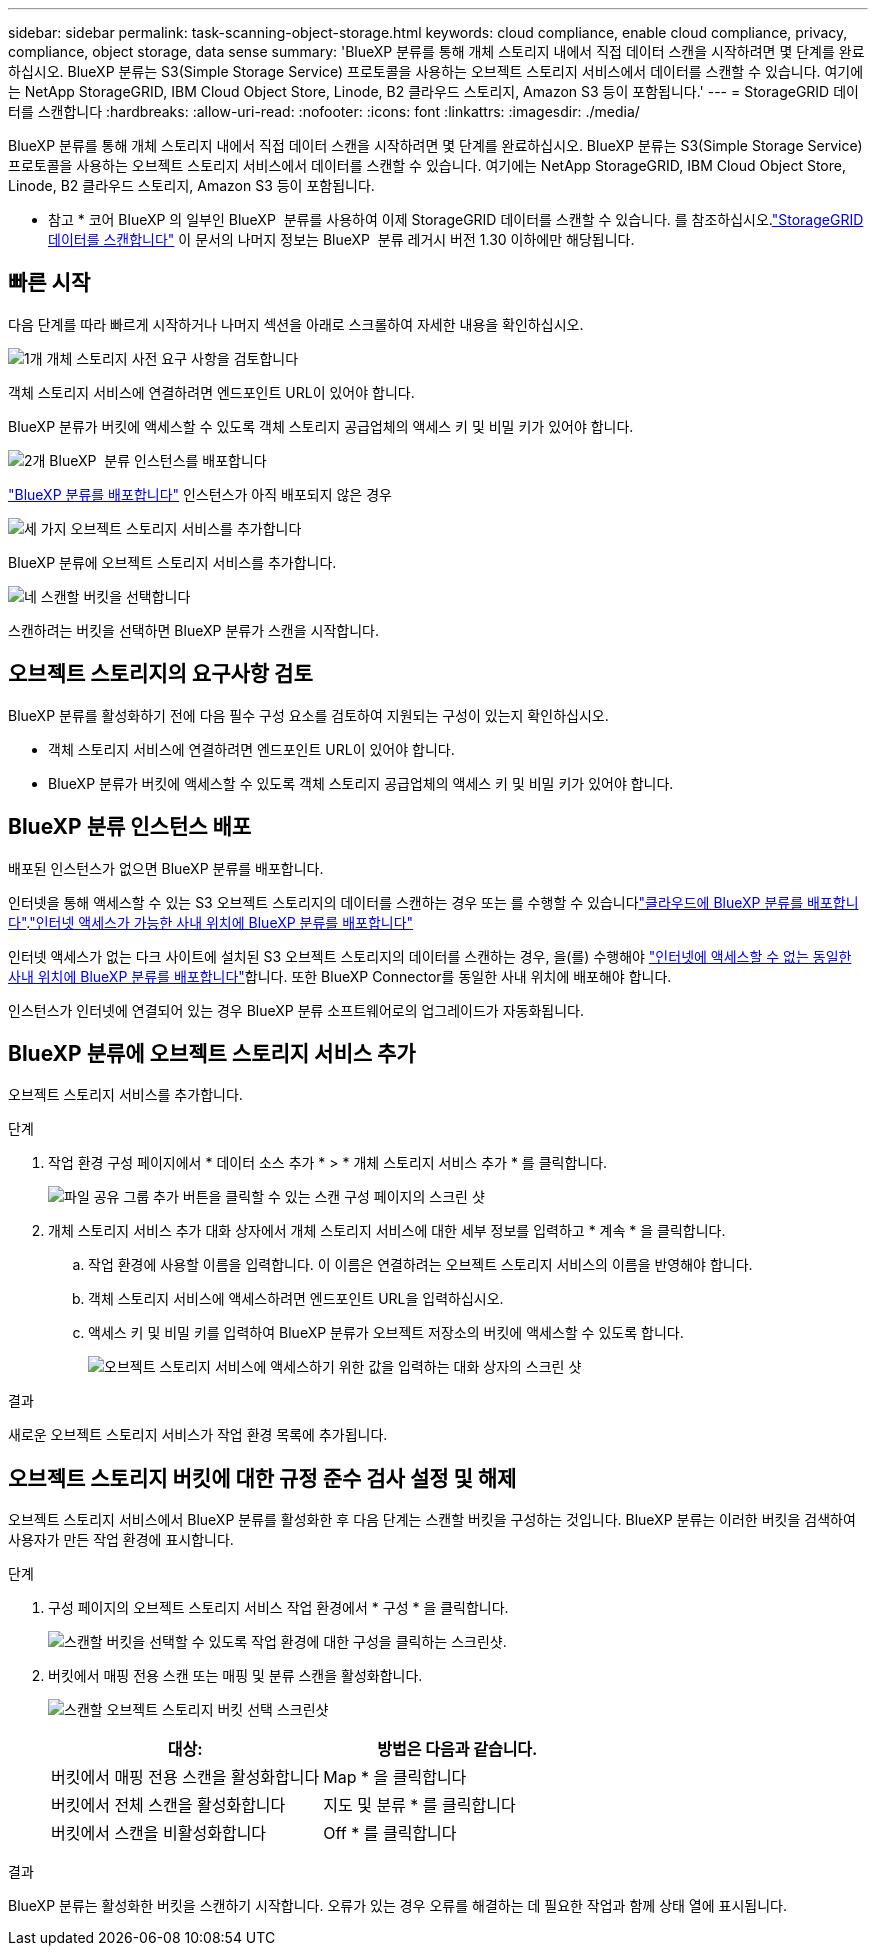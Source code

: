 ---
sidebar: sidebar 
permalink: task-scanning-object-storage.html 
keywords: cloud compliance, enable cloud compliance, privacy, compliance, object storage, data sense 
summary: 'BlueXP 분류를 통해 개체 스토리지 내에서 직접 데이터 스캔을 시작하려면 몇 단계를 완료하십시오. BlueXP 분류는 S3(Simple Storage Service) 프로토콜을 사용하는 오브젝트 스토리지 서비스에서 데이터를 스캔할 수 있습니다. 여기에는 NetApp StorageGRID, IBM Cloud Object Store, Linode, B2 클라우드 스토리지, Amazon S3 등이 포함됩니다.' 
---
= StorageGRID 데이터를 스캔합니다
:hardbreaks:
:allow-uri-read: 
:nofooter: 
:icons: font
:linkattrs: 
:imagesdir: ./media/


[role="lead"]
BlueXP 분류를 통해 개체 스토리지 내에서 직접 데이터 스캔을 시작하려면 몇 단계를 완료하십시오. BlueXP 분류는 S3(Simple Storage Service) 프로토콜을 사용하는 오브젝트 스토리지 서비스에서 데이터를 스캔할 수 있습니다. 여기에는 NetApp StorageGRID, IBM Cloud Object Store, Linode, B2 클라우드 스토리지, Amazon S3 등이 포함됩니다.

[]
====
* 참고 * 코어 BlueXP 의 일부인 BlueXP  분류를 사용하여 이제 StorageGRID 데이터를 스캔할 수 있습니다. 를 참조하십시오.link:task-scanning-storagegrid.html["StorageGRID 데이터를 스캔합니다"] 이 문서의 나머지 정보는 BlueXP  분류 레거시 버전 1.30 이하에만 해당됩니다.

====


== 빠른 시작

다음 단계를 따라 빠르게 시작하거나 나머지 섹션을 아래로 스크롤하여 자세한 내용을 확인하십시오.

.image:https://raw.githubusercontent.com/NetAppDocs/common/main/media/number-1.png["1개"] 개체 스토리지 사전 요구 사항을 검토합니다
[role="quick-margin-para"]
객체 스토리지 서비스에 연결하려면 엔드포인트 URL이 있어야 합니다.

[role="quick-margin-para"]
BlueXP 분류가 버킷에 액세스할 수 있도록 객체 스토리지 공급업체의 액세스 키 및 비밀 키가 있어야 합니다.

.image:https://raw.githubusercontent.com/NetAppDocs/common/main/media/number-2.png["2개"] BlueXP  분류 인스턴스를 배포합니다
[role="quick-margin-para"]
link:task-deploy-cloud-compliance.html["BlueXP 분류를 배포합니다"^] 인스턴스가 아직 배포되지 않은 경우

.image:https://raw.githubusercontent.com/NetAppDocs/common/main/media/number-3.png["세 가지"] 오브젝트 스토리지 서비스를 추가합니다
[role="quick-margin-para"]
BlueXP 분류에 오브젝트 스토리지 서비스를 추가합니다.

.image:https://raw.githubusercontent.com/NetAppDocs/common/main/media/number-4.png["네"] 스캔할 버킷을 선택합니다
[role="quick-margin-para"]
스캔하려는 버킷을 선택하면 BlueXP 분류가 스캔을 시작합니다.



== 오브젝트 스토리지의 요구사항 검토

BlueXP 분류를 활성화하기 전에 다음 필수 구성 요소를 검토하여 지원되는 구성이 있는지 확인하십시오.

* 객체 스토리지 서비스에 연결하려면 엔드포인트 URL이 있어야 합니다.
* BlueXP 분류가 버킷에 액세스할 수 있도록 객체 스토리지 공급업체의 액세스 키 및 비밀 키가 있어야 합니다.




== BlueXP 분류 인스턴스 배포

배포된 인스턴스가 없으면 BlueXP 분류를 배포합니다.

인터넷을 통해 액세스할 수 있는 S3 오브젝트 스토리지의 데이터를 스캔하는 경우 또는 를 수행할 수 있습니다link:task-deploy-cloud-compliance.html["클라우드에 BlueXP 분류를 배포합니다"^].link:task-deploy-compliance-onprem.html["인터넷 액세스가 가능한 사내 위치에 BlueXP 분류를 배포합니다"^]

인터넷 액세스가 없는 다크 사이트에 설치된 S3 오브젝트 스토리지의 데이터를 스캔하는 경우, 을(를) 수행해야 link:task-deploy-compliance-dark-site.html["인터넷에 액세스할 수 없는 동일한 사내 위치에 BlueXP 분류를 배포합니다"^]합니다. 또한 BlueXP Connector를 동일한 사내 위치에 배포해야 합니다.

인스턴스가 인터넷에 연결되어 있는 경우 BlueXP 분류 소프트웨어로의 업그레이드가 자동화됩니다.



== BlueXP 분류에 오브젝트 스토리지 서비스 추가

오브젝트 스토리지 서비스를 추가합니다.

.단계
. 작업 환경 구성 페이지에서 * 데이터 소스 추가 * > * 개체 스토리지 서비스 추가 * 를 클릭합니다.
+
image:screenshot_compliance_add_object_storage_button.png["파일 공유 그룹 추가 버튼을 클릭할 수 있는 스캔 구성 페이지의 스크린 샷"]

. 개체 스토리지 서비스 추가 대화 상자에서 개체 스토리지 서비스에 대한 세부 정보를 입력하고 * 계속 * 을 클릭합니다.
+
.. 작업 환경에 사용할 이름을 입력합니다. 이 이름은 연결하려는 오브젝트 스토리지 서비스의 이름을 반영해야 합니다.
.. 객체 스토리지 서비스에 액세스하려면 엔드포인트 URL을 입력하십시오.
.. 액세스 키 및 비밀 키를 입력하여 BlueXP 분류가 오브젝트 저장소의 버킷에 액세스할 수 있도록 합니다.
+
image:screenshot_compliance_add_object_storage.png["오브젝트 스토리지 서비스에 액세스하기 위한 값을 입력하는 대화 상자의 스크린 샷"]





.결과
새로운 오브젝트 스토리지 서비스가 작업 환경 목록에 추가됩니다.



== 오브젝트 스토리지 버킷에 대한 규정 준수 검사 설정 및 해제

오브젝트 스토리지 서비스에서 BlueXP 분류를 활성화한 후 다음 단계는 스캔할 버킷을 구성하는 것입니다. BlueXP 분류는 이러한 버킷을 검색하여 사용자가 만든 작업 환경에 표시합니다.

.단계
. 구성 페이지의 오브젝트 스토리지 서비스 작업 환경에서 * 구성 * 을 클릭합니다.
+
image:screenshot_compliance_object_storage_config.png["스캔할 버킷을 선택할 수 있도록 작업 환경에 대한 구성을 클릭하는 스크린샷."]

. 버킷에서 매핑 전용 스캔 또는 매핑 및 분류 스캔을 활성화합니다.
+
image:screenshot_compliance_object_storage_select_buckets.png["스캔할 오브젝트 스토리지 버킷 선택 스크린샷"]

+
[cols="45,45"]
|===
| 대상: | 방법은 다음과 같습니다. 


| 버킷에서 매핑 전용 스캔을 활성화합니다 | Map * 을 클릭합니다 


| 버킷에서 전체 스캔을 활성화합니다 | 지도 및 분류 * 를 클릭합니다 


| 버킷에서 스캔을 비활성화합니다 | Off * 를 클릭합니다 
|===


.결과
BlueXP 분류는 활성화한 버킷을 스캔하기 시작합니다. 오류가 있는 경우 오류를 해결하는 데 필요한 작업과 함께 상태 열에 표시됩니다.
